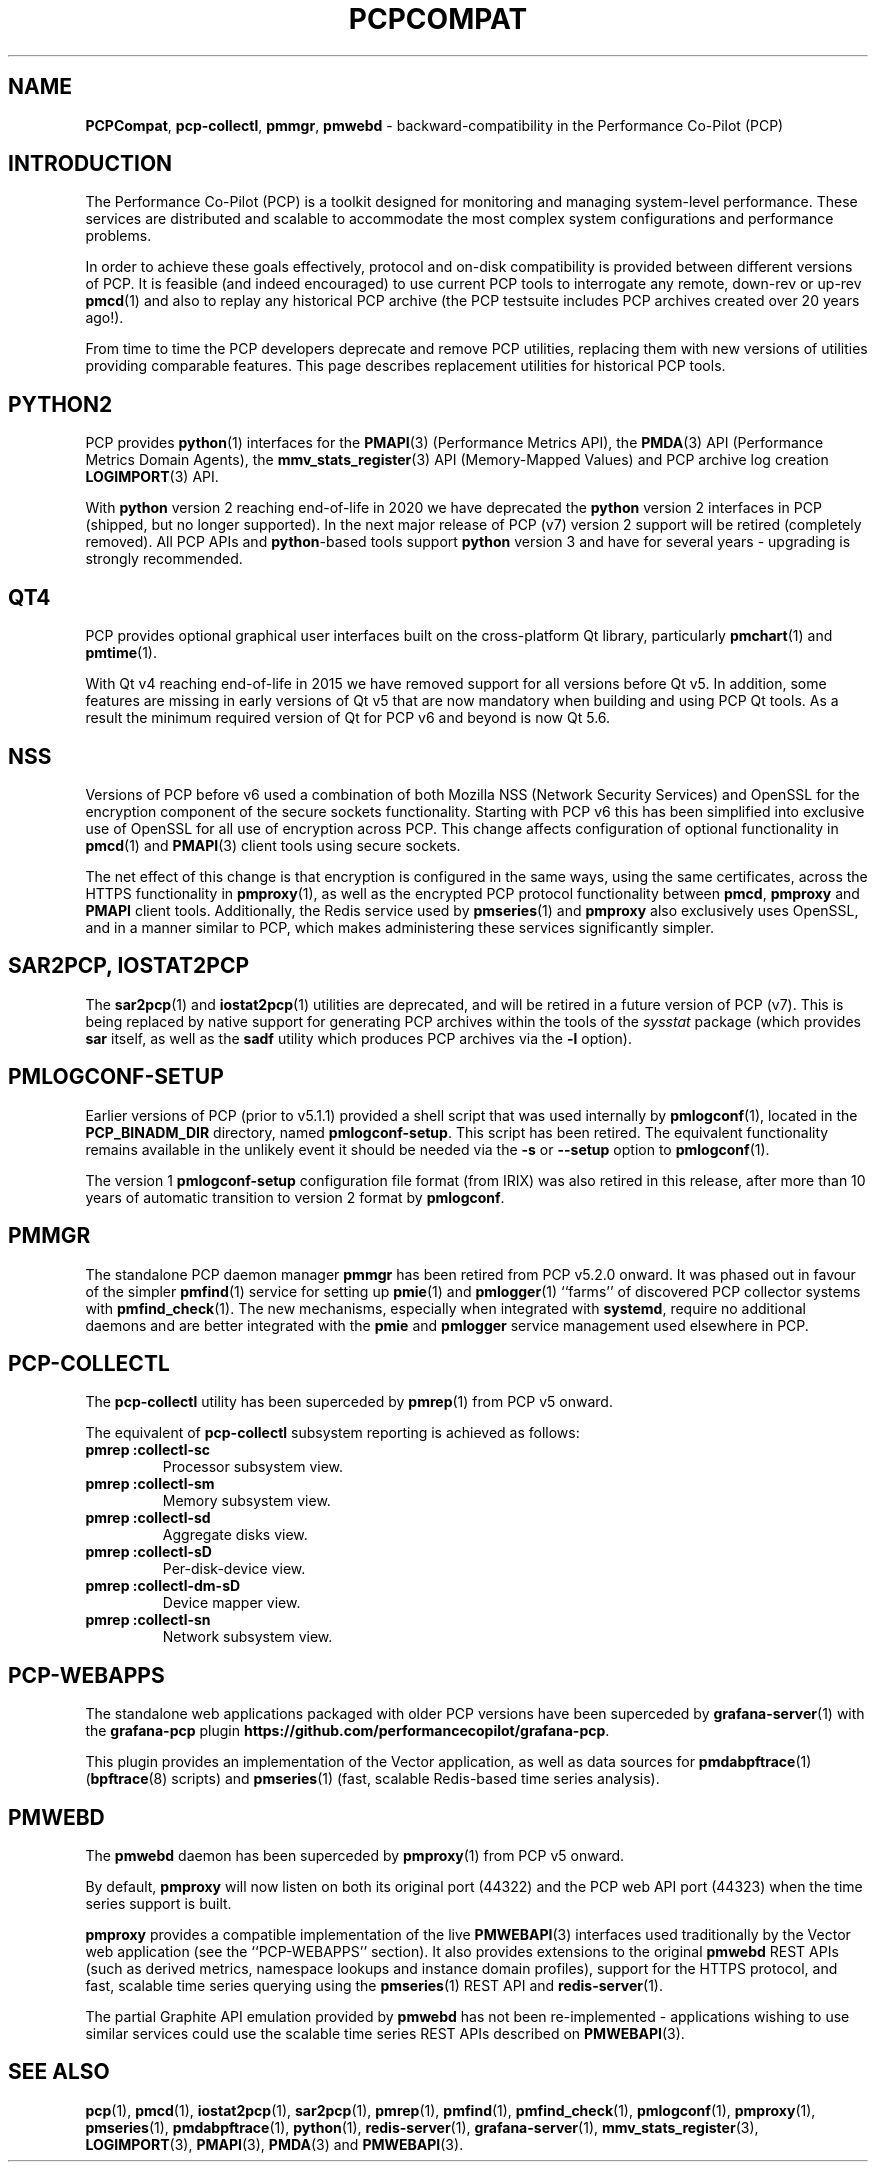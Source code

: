 '\"macro stdmacro
.\"
.\" Copyright (c) 2019-2022 Red Hat.
.\"
.\" This program is free software; you can redistribute it and/or modify it
.\" under the terms of the GNU General Public License as published by the
.\" Free Software Foundation; either version 2 of the License, or (at your
.\" option) any later version.
.\"
.\" This program is distributed in the hope that it will be useful, but
.\" WITHOUT ANY WARRANTY; without even the implied warranty of MERCHANTABILITY
.\" or FITNESS FOR A PARTICULAR PURPOSE.  See the GNU General Public License
.\" for more details.
.\"
.\"
.TH PCPCOMPAT 1 "PCP" "Performance Co-Pilot"
.SH NAME
\f3PCPCompat\f1,
\f3pcp-collectl\f1,
\f3pmmgr\f1,
\f3pmwebd\f1 \- backward-compatibility in the Performance Co-Pilot (PCP)
.SH INTRODUCTION
The Performance Co-Pilot (PCP) is a toolkit designed for monitoring
and managing system-level performance.
These services are distributed and scalable
to accommodate the most complex system configurations and performance
problems.
.PP
In order to achieve these goals effectively, protocol and on-disk
compatibility is provided between different versions of PCP.
It is feasible (and indeed encouraged) to use current PCP tools to
interrogate any remote, down-rev or up-rev
.BR pmcd (1)
and also to replay any historical PCP archive (the PCP testsuite
includes PCP archives created over 20 years ago!).
.PP
From time to time the PCP developers deprecate and remove PCP utilities,
replacing them with new versions of utilities providing comparable features.
This page describes replacement utilities for historical PCP tools.
.SH PYTHON2
PCP provides
.BR python (1)
interfaces for the
.BR PMAPI (3)
(Performance Metrics API), the
.BR PMDA (3)
API (Performance Metrics Domain Agents), the
.BR mmv_stats_register (3)
API (Memory-Mapped Values) and PCP archive log creation
.BR LOGIMPORT (3)
API.
.PP
With
.B python
version 2 reaching end-of-life in 2020 we have deprecated the
.B python
version 2 interfaces in PCP (shipped, but no longer supported).
In the next major release of PCP (v7) version 2 support will be
retired (completely removed).
All PCP APIs and
.BR python -based
tools support
.B python
version 3 and have for several years \- upgrading is strongly
recommended.
.SH QT4
PCP provides optional graphical user interfaces built on the
cross-platform Qt library, particularly
.BR pmchart (1)
and
.BR pmtime (1).
.PP
With Qt v4 reaching end-of-life in 2015 we have removed support
for all versions before Qt v5.
In addition, some features are missing in early versions of Qt
v5 that are now mandatory when building and using PCP Qt tools.
As a result the minimum required version of Qt for PCP v6 and
beyond is now Qt 5.6.
.SH NSS
Versions of PCP before v6 used a combination of both Mozilla
NSS (Network Security Services) and OpenSSL for the encryption
component of the secure sockets functionality.
Starting with PCP v6 this has been simplified into exclusive
use of OpenSSL for all use of encryption across PCP.
This change affects configuration of optional functionality in
.BR pmcd (1)
and
.BR PMAPI (3)
client tools using secure sockets.
.PP
The net effect of this change is that encryption is configured
in the same ways, using the same certificates, across the HTTPS
functionality in
.BR pmproxy (1),
as well as the encrypted PCP protocol functionality between
.BR pmcd ,
.B pmproxy
and
.B PMAPI
client tools.
Additionally, the Redis service used by
.BR pmseries (1)
and
.B pmproxy
also exclusively uses OpenSSL, and in a manner similar to PCP,
which makes administering these services significantly simpler.
.SH SAR2PCP, IOSTAT2PCP
The
.BR sar2pcp (1)
and
.BR iostat2pcp (1)
utilities are deprecated, and will be retired in a future version of
PCP (v7).
This is being replaced by native support for generating PCP archives
within the tools of the
.I sysstat
package (which provides
.B sar
itself, as well as the
.B sadf
utility which produces PCP archives via the
.B \-l
option).
.SH PMLOGCONF-SETUP
Earlier versions of PCP (prior to v5.1.1) provided a shell script that
was used internally by
.BR pmlogconf (1),
located in the
.B PCP_BINADM_DIR
directory, named
.BR pmlogconf-setup .
This script has been retired.
The equivalent functionality remains available in the unlikely event
it should be needed via the \fB\-s\fR or \fB\-\-setup\fR option to
.BR pmlogconf (1).
.PP
The version 1
.B pmlogconf-setup
configuration file format (from IRIX) was also retired in this release,
after more than 10 years of automatic transition to version 2 format by
.BR pmlogconf .
.SH PMMGR
The standalone PCP daemon manager
.B pmmgr
has been retired from PCP v5.2.0 onward.
It was phased out in favour of the simpler
.BR pmfind (1)
service for setting up
.BR pmie (1)
and
.BR pmlogger (1)
``farms'' of discovered PCP collector systems with
.BR pmfind_check (1).
The new mechanisms, especially when integrated with
.BR systemd ,
require no additional daemons and are better integrated with the
.BR pmie
and
.BR pmlogger
service management used elsewhere in PCP.
.SH PCP-COLLECTL
The
.B pcp-collectl
utility has been superceded by
.BR pmrep (1)
from PCP v5 onward.
.PP
The equivalent of
.B pcp-collectl
subsystem reporting is achieved as follows:
.TP
.B pmrep :collectl-sc
Processor subsystem view.
.TP
.B pmrep :collectl-sm
Memory subsystem view.
.TP
.B pmrep :collectl-sd
Aggregate disks view.
.TP
.B pmrep :collectl-sD
Per-disk-device view.
.TP
.B pmrep :collectl-dm-sD
Device mapper view.
.TP
.B pmrep :collectl-sn
Network subsystem view.
.SH PCP-WEBAPPS
The standalone web applications packaged with older PCP versions
have been superceded by
.BR grafana-server (1)
with the
.B grafana-pcp
plugin
.BR https://github.com/performancecopilot/grafana-pcp .
.PP
This plugin provides an implementation of the Vector application,
as well as data sources for
.BR pmdabpftrace "(1) ("\c
.BR bpftrace (8)
scripts) and
.BR pmseries (1)
(fast, scalable Redis-based time series analysis).
.SH PMWEBD
The
.B pmwebd
daemon has been superceded by
.BR pmproxy (1)
from PCP v5 onward.
.PP
By default,
.B pmproxy
will now listen on both its original port (44322) and the PCP
web API port (44323) when the time series support is built.
.PP
.B pmproxy
provides a compatible implementation of the live
.BR PMWEBAPI (3)
interfaces used traditionally by the Vector web application
(see the ``PCP-WEBAPPS'' section).
It also provides extensions to the original
.B pmwebd
REST APIs (such as derived metrics, namespace lookups and instance
domain profiles), support for the HTTPS protocol, and fast, scalable
time series querying using the
.BR pmseries (1)
REST API and
.BR redis-server (1).
.PP
The partial Graphite API emulation provided by
.B pmwebd
has not been re-implemented \- applications wishing to use similar
services could use the scalable time series REST APIs described on
.BR PMWEBAPI (3).
.SH SEE ALSO
.BR pcp (1),
.BR pmcd (1),
.BR iostat2pcp (1),
.BR sar2pcp (1),
.BR pmrep (1),
.BR pmfind (1),
.BR pmfind_check (1),
.BR pmlogconf (1),
.BR pmproxy (1),
.BR pmseries (1),
.BR pmdabpftrace (1),
.BR python (1),
.BR redis-server (1),
.BR grafana-server (1),
.BR mmv_stats_register (3),
.BR LOGIMPORT (3),
.BR PMAPI (3),
.BR PMDA (3)
and
.BR PMWEBAPI (3).
